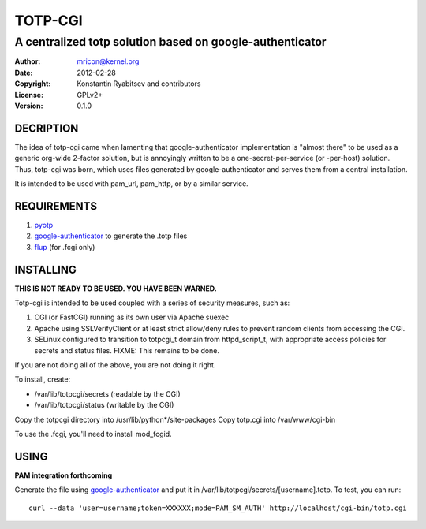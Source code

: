 TOTP-CGI
========
---------------------------------------------------------
A centralized totp solution based on google-authenticator
---------------------------------------------------------

:Author:    mricon@kernel.org
:Date:      2012-02-28
:Copyright: Konstantin Ryabitsev and contributors
:License:   GPLv2+
:Version:   0.1.0

DECRIPTION
----------
The idea of totp-cgi came when lamenting that google-authenticator
implementation is "almost there" to be used as a generic org-wide
2-factor solution, but is annoyingly written to be a
one-secret-per-service (or -per-host) solution. Thus, totp-cgi was born,
which uses files generated by google-authenticator and serves them from
a central installation.

It is intended to be used with pam_url, pam_http, or by a similar
service.

REQUIREMENTS
------------
1. pyotp_
2. google-authenticator_ to generate the .totp files
3. flup_ (for .fcgi only)

.. _pyotp: https://github.com/nathforge/pyotp
.. _google-authenticator: https://code.google.com/p/google-authenticator/
.. _flup: http://trac.saddi.com/flup

INSTALLING
----------
**THIS IS NOT READY TO BE USED. YOU HAVE BEEN WARNED.**

Totp-cgi is intended to be used coupled with a series of security
measures, such as:

1. CGI (or FastCGI) running as its own user via Apache suexec
2. Apache using SSLVerifyClient or at least strict allow/deny rules to
   prevent random clients from accessing the CGI.
3. SELinux configured to transition to totpcgi_t domain from
   httpd_script_t, with appropriate access policies for secrets and
   status files. FIXME: This remains to be done.

If you are not doing all of the above, you are not doing it right.

To install, create:

* /var/lib/totpcgi/secrets (readable by the CGI)
* /var/lib/totpcgi/status (writable by the CGI)

Copy the totpcgi directory into /usr/lib/python*/site-packages
Copy totp.cgi into /var/www/cgi-bin

To use the .fcgi, you'll need to install mod_fcgid.

USING
-----
**PAM integration forthcoming**

Generate the file using google-authenticator_ and put it in
/var/lib/totpcgi/secrets/[username].totp. To test, you can run::

    curl --data 'user=username;token=XXXXXX;mode=PAM_SM_AUTH' http://localhost/cgi-bin/totp.cgi
